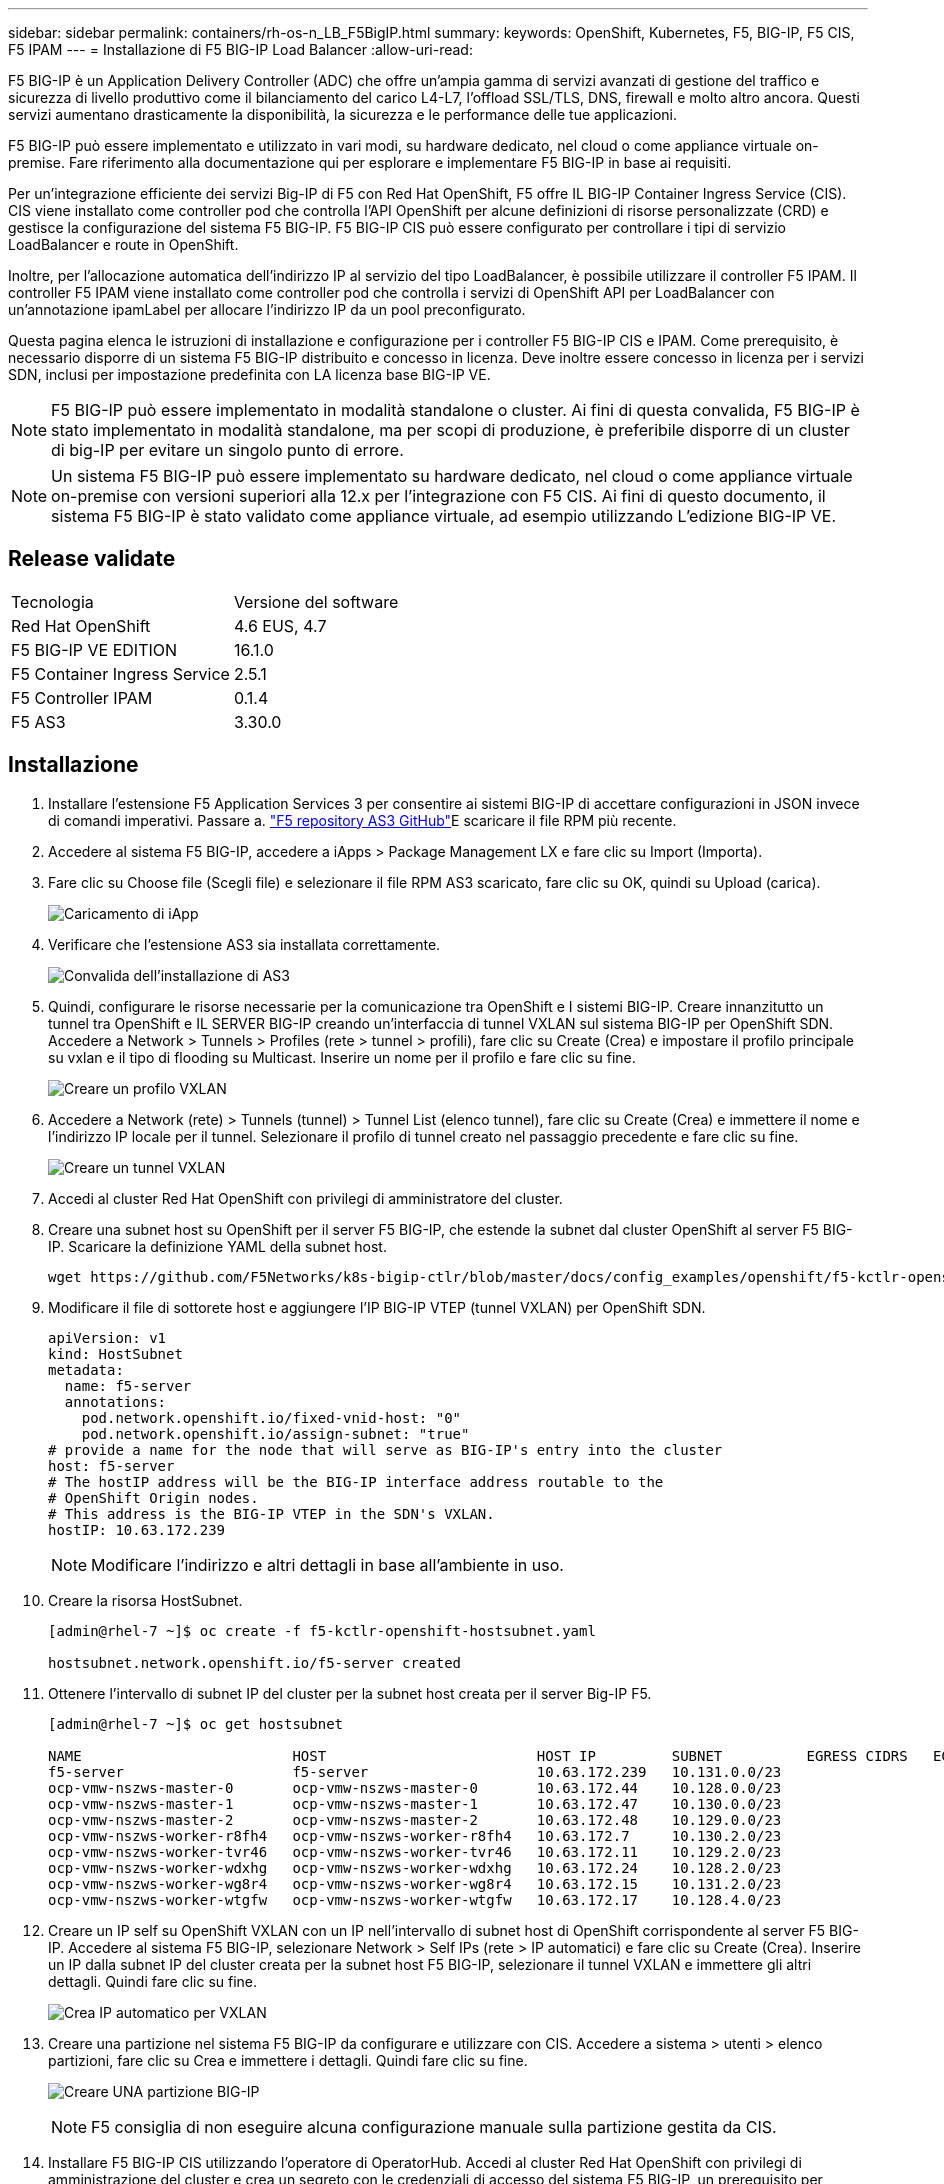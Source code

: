 ---
sidebar: sidebar 
permalink: containers/rh-os-n_LB_F5BigIP.html 
summary:  
keywords: OpenShift, Kubernetes, F5, BIG-IP, F5 CIS, F5 IPAM 
---
= Installazione di F5 BIG-IP Load Balancer
:allow-uri-read: 


F5 BIG-IP è un Application Delivery Controller (ADC) che offre un'ampia gamma di servizi avanzati di gestione del traffico e sicurezza di livello produttivo come il bilanciamento del carico L4-L7, l'offload SSL/TLS, DNS, firewall e molto altro ancora. Questi servizi aumentano drasticamente la disponibilità, la sicurezza e le performance delle tue applicazioni.

F5 BIG-IP può essere implementato e utilizzato in vari modi, su hardware dedicato, nel cloud o come appliance virtuale on-premise. Fare riferimento alla documentazione qui per esplorare e implementare F5 BIG-IP in base ai requisiti.

Per un'integrazione efficiente dei servizi Big-IP di F5 con Red Hat OpenShift, F5 offre IL BIG-IP Container Ingress Service (CIS). CIS viene installato come controller pod che controlla l'API OpenShift per alcune definizioni di risorse personalizzate (CRD) e gestisce la configurazione del sistema F5 BIG-IP. F5 BIG-IP CIS può essere configurato per controllare i tipi di servizio LoadBalancer e route in OpenShift.

Inoltre, per l'allocazione automatica dell'indirizzo IP al servizio del tipo LoadBalancer, è possibile utilizzare il controller F5 IPAM. Il controller F5 IPAM viene installato come controller pod che controlla i servizi di OpenShift API per LoadBalancer con un'annotazione ipamLabel per allocare l'indirizzo IP da un pool preconfigurato.

Questa pagina elenca le istruzioni di installazione e configurazione per i controller F5 BIG-IP CIS e IPAM. Come prerequisito, è necessario disporre di un sistema F5 BIG-IP distribuito e concesso in licenza. Deve inoltre essere concesso in licenza per i servizi SDN, inclusi per impostazione predefinita con LA licenza base BIG-IP VE.


NOTE: F5 BIG-IP può essere implementato in modalità standalone o cluster. Ai fini di questa convalida, F5 BIG-IP è stato implementato in modalità standalone, ma per scopi di produzione, è preferibile disporre di un cluster di big-IP per evitare un singolo punto di errore.


NOTE: Un sistema F5 BIG-IP può essere implementato su hardware dedicato, nel cloud o come appliance virtuale on-premise con versioni superiori alla 12.x per l'integrazione con F5 CIS. Ai fini di questo documento, il sistema F5 BIG-IP è stato validato come appliance virtuale, ad esempio utilizzando L'edizione BIG-IP VE.



== Release validate

|===


| Tecnologia | Versione del software 


| Red Hat OpenShift | 4.6 EUS, 4.7 


| F5 BIG-IP VE EDITION | 16.1.0 


| F5 Container Ingress Service | 2.5.1 


| F5 Controller IPAM | 0.1.4 


| F5 AS3 | 3.30.0 
|===


== Installazione

. Installare l'estensione F5 Application Services 3 per consentire ai sistemi BIG-IP di accettare configurazioni in JSON invece di comandi imperativi. Passare a. https://github.com/F5Networks/f5-appsvcs-extension/releases["F5 repository AS3 GitHub"^]E scaricare il file RPM più recente.
. Accedere al sistema F5 BIG-IP, accedere a iApps > Package Management LX e fare clic su Import (Importa).
. Fare clic su Choose file (Scegli file) e selezionare il file RPM AS3 scaricato, fare clic su OK, quindi su Upload (carica).
+
image:redhat_openshift_image109.jpg["Caricamento di iApp"]

. Verificare che l'estensione AS3 sia installata correttamente.
+
image:redhat_openshift_image110.jpg["Convalida dell'installazione di AS3"]

. Quindi, configurare le risorse necessarie per la comunicazione tra OpenShift e I sistemi BIG-IP. Creare innanzitutto un tunnel tra OpenShift e IL SERVER BIG-IP creando un'interfaccia di tunnel VXLAN sul sistema BIG-IP per OpenShift SDN. Accedere a Network > Tunnels > Profiles (rete > tunnel > profili), fare clic su Create (Crea) e impostare il profilo principale su vxlan e il tipo di flooding su Multicast. Inserire un nome per il profilo e fare clic su fine.
+
image:redhat_openshift_image111.jpg["Creare un profilo VXLAN"]

. Accedere a Network (rete) > Tunnels (tunnel) > Tunnel List (elenco tunnel), fare clic su Create (Crea) e immettere il nome e l'indirizzo IP locale per il tunnel. Selezionare il profilo di tunnel creato nel passaggio precedente e fare clic su fine.
+
image:redhat_openshift_image112.jpg["Creare un tunnel VXLAN"]

. Accedi al cluster Red Hat OpenShift con privilegi di amministratore del cluster.
. Creare una subnet host su OpenShift per il server F5 BIG-IP, che estende la subnet dal cluster OpenShift al server F5 BIG-IP. Scaricare la definizione YAML della subnet host.
+
[source, cli]
----
wget https://github.com/F5Networks/k8s-bigip-ctlr/blob/master/docs/config_examples/openshift/f5-kctlr-openshift-hostsubnet.yaml
----
. Modificare il file di sottorete host e aggiungere l'IP BIG-IP VTEP (tunnel VXLAN) per OpenShift SDN.
+
[source, cli]
----
apiVersion: v1
kind: HostSubnet
metadata:
  name: f5-server
  annotations:
    pod.network.openshift.io/fixed-vnid-host: "0"
    pod.network.openshift.io/assign-subnet: "true"
# provide a name for the node that will serve as BIG-IP's entry into the cluster
host: f5-server
# The hostIP address will be the BIG-IP interface address routable to the
# OpenShift Origin nodes.
# This address is the BIG-IP VTEP in the SDN's VXLAN.
hostIP: 10.63.172.239
----
+

NOTE: Modificare l'indirizzo e altri dettagli in base all'ambiente in uso.

. Creare la risorsa HostSubnet.
+
[listing]
----
[admin@rhel-7 ~]$ oc create -f f5-kctlr-openshift-hostsubnet.yaml

hostsubnet.network.openshift.io/f5-server created
----
. Ottenere l'intervallo di subnet IP del cluster per la subnet host creata per il server Big-IP F5.
+
[listing]
----
[admin@rhel-7 ~]$ oc get hostsubnet

NAME                         HOST                         HOST IP         SUBNET          EGRESS CIDRS   EGRESS IPS
f5-server                    f5-server                    10.63.172.239   10.131.0.0/23
ocp-vmw-nszws-master-0       ocp-vmw-nszws-master-0       10.63.172.44    10.128.0.0/23
ocp-vmw-nszws-master-1       ocp-vmw-nszws-master-1       10.63.172.47    10.130.0.0/23
ocp-vmw-nszws-master-2       ocp-vmw-nszws-master-2       10.63.172.48    10.129.0.0/23
ocp-vmw-nszws-worker-r8fh4   ocp-vmw-nszws-worker-r8fh4   10.63.172.7     10.130.2.0/23
ocp-vmw-nszws-worker-tvr46   ocp-vmw-nszws-worker-tvr46   10.63.172.11    10.129.2.0/23
ocp-vmw-nszws-worker-wdxhg   ocp-vmw-nszws-worker-wdxhg   10.63.172.24    10.128.2.0/23
ocp-vmw-nszws-worker-wg8r4   ocp-vmw-nszws-worker-wg8r4   10.63.172.15    10.131.2.0/23
ocp-vmw-nszws-worker-wtgfw   ocp-vmw-nszws-worker-wtgfw   10.63.172.17    10.128.4.0/23
----
. Creare un IP self su OpenShift VXLAN con un IP nell'intervallo di subnet host di OpenShift corrispondente al server F5 BIG-IP. Accedere al sistema F5 BIG-IP, selezionare Network > Self IPs (rete > IP automatici) e fare clic su Create (Crea). Inserire un IP dalla subnet IP del cluster creata per la subnet host F5 BIG-IP, selezionare il tunnel VXLAN e immettere gli altri dettagli. Quindi fare clic su fine.
+
image:redhat_openshift_image113.jpg["Crea IP automatico per VXLAN"]

. Creare una partizione nel sistema F5 BIG-IP da configurare e utilizzare con CIS. Accedere a sistema > utenti > elenco partizioni, fare clic su Crea e immettere i dettagli. Quindi fare clic su fine.
+
image:redhat_openshift_image114.jpg["Creare UNA partizione BIG-IP"]

+

NOTE: F5 consiglia di non eseguire alcuna configurazione manuale sulla partizione gestita da CIS.

. Installare F5 BIG-IP CIS utilizzando l'operatore di OperatorHub. Accedi al cluster Red Hat OpenShift con privilegi di amministrazione del cluster e crea un segreto con le credenziali di accesso del sistema F5 BIG-IP, un prerequisito per l'operatore.
+
[listing]
----
[admin@rhel-7 ~]$ oc create secret generic bigip-login -n kube-system --from-literal=username=admin --from-literal=password=admin

secret/bigip-login created
----
. Installare F5 CIS CRD.
+
[listing]
----
[admin@rhel-7 ~]$ oc apply -f https://raw.githubusercontent.com/F5Networks/k8s-bigip-ctlr/master/docs/config_examples/crd/Install/customresourcedefinitions.yml

customresourcedefinition.apiextensions.k8s.io/virtualservers.cis.f5.com created
customresourcedefinition.apiextensions.k8s.io/tlsprofiles.cis.f5.com created
customresourcedefinition.apiextensions.k8s.io/transportservers.cis.f5.com created
customresourcedefinition.apiextensions.k8s.io/externaldnss.cis.f5.com created
customresourcedefinition.apiextensions.k8s.io/ingresslinks.cis.f5.com created
----
. Accedere a Operator > OperatorHub, cercare la parola chiave F5 e fare clic sul riquadro F5 Container Ingress Service.
+
image:redhat_openshift_image115.jpg["F5 CIS in OperatorHub"]

. Leggere le informazioni dell'operatore e fare clic su Install (Installa).
+
image:redhat_openshift_image116.jpg["F5 riquadro CIS Info in OperatorHub"]

. Nella schermata Install operator (Installa operatore), lasciare tutti i parametri predefiniti e fare clic su Install (Installa).
+
image:redhat_openshift_image117.jpg["Installare l'operatore F5 CIS"]

. L'installazione dell'operatore richiede un po' di tempo.
+
image:redhat_openshift_image118.jpg["F5 avanzamento installazione operatore CIS"]

. Una volta installato l'operatore, viene visualizzato il messaggio Installazione completata.
. Accedere a Operators > Installed Operators (operatori > operatori installati), fare clic su F5 Container Ingress Service (F5 Container Ingress Service), quindi fare clic su Create Instance (Crea istanza) nella sezione F5BigIpCtlr.
+
image:redhat_openshift_image119.jpg["Crea F5BigIpCtlr"]

. Fare clic su YAML View (Visualizza YAML) e incollare il seguente contenuto dopo aver aggiornato i parametri necessari.
+

NOTE: Aggiornare i parametri `bigip_partition`, ` openshift_sdn_name`, `bigip_url` e. `bigip_login_secret` di seguito per riflettere i valori per la configurazione prima di copiare il contenuto.

+
[listing]
----
apiVersion: cis.f5.com/v1
kind: F5BigIpCtlr
metadata:
  name: f5-server
  namespace: openshift-operators
spec:
  args:
    log_as3_response: true
    agent: as3
    log_level: DEBUG
    bigip_partition: ocp-vmw
    openshift_sdn_name: /Common/openshift_vxlan
    bigip_url: 10.61.181.19
    insecure: true
    pool-member-type: cluster
    custom_resource_mode: true
    as3_validation: true
    ipam: true
    manage_configmaps: true
  bigip_login_secret: bigip-login
  image:
    pullPolicy: Always
    repo: f5networks/cntr-ingress-svcs
    user: registry.connect.redhat.com
  namespace: kube-system
  rbac:
    create: true
  resources: {}
  serviceAccount:
    create: true
  version: latest
----
. Dopo aver incollato questo contenuto, fare clic su Create (Crea). In questo modo vengono installati i pod CIS nello spazio dei nomi del sistema kube.
+
image:redhat_openshift_image120.jpg["Validare i pod F5 CIS"]

+

NOTE: Red Hat OpenShift, per impostazione predefinita, fornisce un modo per esporre i servizi tramite route per il bilanciamento del carico L7. Un router OpenShift integrato è responsabile della pubblicità e della gestione del traffico per questi percorsi. Tuttavia, è anche possibile configurare F5 CIS per supportare i percorsi attraverso un sistema esterno F5 BIG-IP, che può essere eseguito come router ausiliario o come sostituto del router OpenShift self-hosting. CIS crea un server virtuale nel sistema BIG-IP che funge da router per i route OpenShift, mentre BIG-IP gestisce il routing degli annunci pubblicitari e del traffico. Fare riferimento alla documentazione qui per informazioni sui parametri per attivare questa funzione. Si noti che questi parametri sono definiti per la risorsa di implementazione OpenShift nell'API apps/v1. Pertanto, quando si utilizzano questi dati con l'API cis.f5.com/v1 della risorsa F5BigIpCtlr, sostituire i trattini (-) con i trattini (_) per i nomi dei parametri.

. Gli argomenti passati alla creazione delle risorse CIS includono `ipam: true` e. `custom_resource_mode: true`. Questi parametri sono necessari per abilitare l'integrazione CIS con un controller IPAM. Verificare che il CIS abbia attivato l'integrazione IPAM creando la risorsa F5 IPAM.
+
[listing]
----
[admin@rhel-7 ~]$ oc get f5ipam -n kube-system

NAMESPACE   NAME                       	 	AGE
kube-system   ipam.10.61.181.19.ocp-vmw  	 43s
----
. Creare l'account del servizio, il ruolo e il rolebinding richiesti per il controller F5 IPAM. Creare un file YAML e incollare il seguente contenuto.
+
[listing]
----
[admin@rhel-7 ~]$ vi f5-ipam-rbac.yaml

kind: ClusterRole
apiVersion: rbac.authorization.k8s.io/v1
metadata:
  name: ipam-ctlr-clusterrole
rules:
  - apiGroups: ["fic.f5.com"]
    resources: ["ipams","ipams/status"]
    verbs: ["get", "list", "watch", "update", "patch"]
---
kind: ClusterRoleBinding
apiVersion: rbac.authorization.k8s.io/v1
metadata:
  name: ipam-ctlr-clusterrole-binding
  namespace: kube-system
roleRef:
  apiGroup: rbac.authorization.k8s.io
  kind: ClusterRole
  name: ipam-ctlr-clusterrole
subjects:
  - apiGroup: ""
    kind: ServiceAccount
    name: ipam-ctlr
    namespace: kube-system
---
apiVersion: v1
kind: ServiceAccount
metadata:
  name: ipam-ctlr
  namespace: kube-system
----
. Creare le risorse.
+
[listing]
----
[admin@rhel-7 ~]$ oc create -f f5-ipam-rbac.yaml

clusterrole.rbac.authorization.k8s.io/ipam-ctlr-clusterrole created
clusterrolebinding.rbac.authorization.k8s.io/ipam-ctlr-clusterrole-binding created
serviceaccount/ipam-ctlr created
----
. Creare un file YAML e incollare la definizione di implementazione F5 IPAM fornita di seguito.
+

NOTE: Aggiornare il parametro ip-range in spec.template.spec.containers[0].args di seguito per riflettere gli intervalli di indirizzi IP e ipamLabels corrispondenti alla configurazione.

+

NOTE: IpamLabels [`range1` e. `range2` Nell'esempio seguente] devono essere annotati per i servizi di tipo LoadBalancer affinché il controller IPAM rilevi e assegni un indirizzo IP dall'intervallo definito.

+
[listing]
----
[admin@rhel-7 ~]$ vi f5-ipam-deployment.yaml

apiVersion: apps/v1
kind: Deployment
metadata:
  labels:
    name: f5-ipam-controller
  name: f5-ipam-controller
  namespace: kube-system
spec:
  replicas: 1
  selector:
    matchLabels:
      app: f5-ipam-controller
  template:
    metadata:
      creationTimestamp: null
      labels:
        app: f5-ipam-controller
    spec:
      containers:
      - args:
        - --orchestration=openshift
        - --ip-range='{"range1":"10.63.172.242-10.63.172.249", "range2":"10.63.170.111-10.63.170.129"}'
        - --log-level=DEBUG
        command:
        - /app/bin/f5-ipam-controller
        image: registry.connect.redhat.com/f5networks/f5-ipam-controller:latest
        imagePullPolicy: IfNotPresent
        name: f5-ipam-controller
      dnsPolicy: ClusterFirst
      restartPolicy: Always
      schedulerName: default-scheduler
      securityContext: {}
      serviceAccount: ipam-ctlr
      serviceAccountName: ipam-ctlr
----
. Creare l'implementazione del controller F5 IPAM.
+
[listing]
----
[admin@rhel-7 ~]$ oc create -f f5-ipam-deployment.yaml

deployment/f5-ipam-controller created
----
. Verificare che i controller pod F5 IPAM siano in esecuzione.
+
[listing]
----
[admin@rhel-7 ~]$ oc get pods -n kube-system

NAME                                       READY   STATUS    RESTARTS   AGE
f5-ipam-controller-5986cff5bd-2bvn6        1/1     Running   0          30s
f5-server-f5-bigip-ctlr-5d7578667d-qxdgj   1/1     Running   0          14m
----
. Creare lo schema F5 IPAM.
+
[listing]
----
[admin@rhel-7 ~]$ oc create -f https://raw.githubusercontent.com/F5Networks/f5-ipam-controller/main/docs/_static/schemas/ipam_schema.yaml

customresourcedefinition.apiextensions.k8s.io/ipams.fic.f5.com
----




== Verifica

. Creare un servizio di tipo LoadBalancer
+
[listing]
----
[admin@rhel-7 ~]$ vi example_svc.yaml

apiVersion: v1
kind: Service
metadata:
  annotations:
    cis.f5.com/ipamLabel: range1
  labels:
    app: f5-demo-test
  name: f5-demo-test
  namespace: default
spec:
  ports:
  - name: f5-demo-test
    port: 80
    protocol: TCP
    targetPort: 80
  selector:
    app: f5-demo-test
  sessionAffinity: None
  type: LoadBalancer
----
+
[listing]
----
[admin@rhel-7 ~]$ oc create -f example_svc.yaml

service/f5-demo-test created
----
. Controllare se il controller IPAM assegna un indirizzo IP esterno.
+
[listing]
----
[admin@rhel-7 ~]$ oc get svc

NAME           TYPE           CLUSTER-IP       EXTERNAL-IP                            PORT(S)        AGE
f5-demo-test   LoadBalancer   172.30.210.108   10.63.172.242                          80:32605/TCP   27s
----
. Creare un'implementazione e utilizzare il servizio LoadBalancer creato.
+
[listing]
----
[admin@rhel-7 ~]$ vi example_deployment.yaml

apiVersion: apps/v1
kind: Deployment
metadata:
  labels:
    app: f5-demo-test
  name: f5-demo-test
spec:
  replicas: 2
  selector:
    matchLabels:
      app: f5-demo-test
  template:
    metadata:
      labels:
        app: f5-demo-test
    spec:
      containers:
      - env:
        - name: service_name
          value: f5-demo-test
        image: nginx
        imagePullPolicy: Always
        name: f5-demo-test
        ports:
        - containerPort: 80
          protocol: TCP
----
+
[listing]
----
[admin@rhel-7 ~]$ oc create -f example_deployment.yaml

deployment/f5-demo-test created
----
. Verificare che i pod siano in funzione.
+
[listing]
----
[admin@rhel-7 ~]$ oc get pods

NAME                            READY   STATUS    RESTARTS   AGE
f5-demo-test-57c46f6f98-47wwp   1/1     Running   0          27s
f5-demo-test-57c46f6f98-cl2m8   1/1     Running   0          27s
----
. Controllare se il server virtuale corrispondente viene creato nel sistema BIG-IP per il servizio di tipo LoadBalancer in OpenShift. Accedere a traffico locale > Server virtuali > elenco server virtuali.
+
image:redhat_openshift_image121.jpg["Convalidare la creazione di server virtuali BIG-IP per il tipo di servizio corrispondente LoadBalancer"]



link:rh-os-n_use_cases.html["Pagina successiva: Convalida della soluzione/casi di utilizzo: Red Hat OpenShift con NetApp."]
